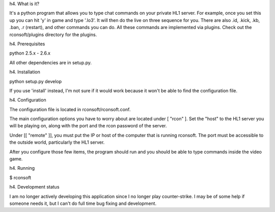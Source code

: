h4. What is it?

It's a python program that allows you to type chat commands on your private HL1 server. For example, once you set this up you can hit 'y' in game and type '.lo3'. It will then do the live on three sequence for you. There are also .id, .kick, .kb, .ban, .r (restart), and other commands you can do. All these commands are implemented via plugins. Check out the rconsoft/plugins directory for the plugins.

h4. Prerequisites

python 2.5.x - 2.6.x

All other dependencies are in setup.py.

h4. Installation

python setup.py develop

If you use 'install' instead, I'm not sure if it would work because it won't be able to find the configuration file.

h4. Configuration

The configuration file is located in rconsoft/rconsoft.conf.

The main configuration options you have to worry about are located under [ "rcon" ]. Set the "host" to the HL1 server you will be playing on, along with the port and the rcon password of the server.

Under [[ "remote" ]], you must put the IP or host of the computer that is running rconsoft. The port must be accessible to the outside world, particularly the HL1 server.

After you configure those few items, the program should run and you should be able to type commands inside the video game.

h4. Running

$ rconsoft

h4. Development status

I am no longer actively developing this application since I no longer play counter-strike. I may be of some help if someone needs it, but I can't do full time bug fixing and development.